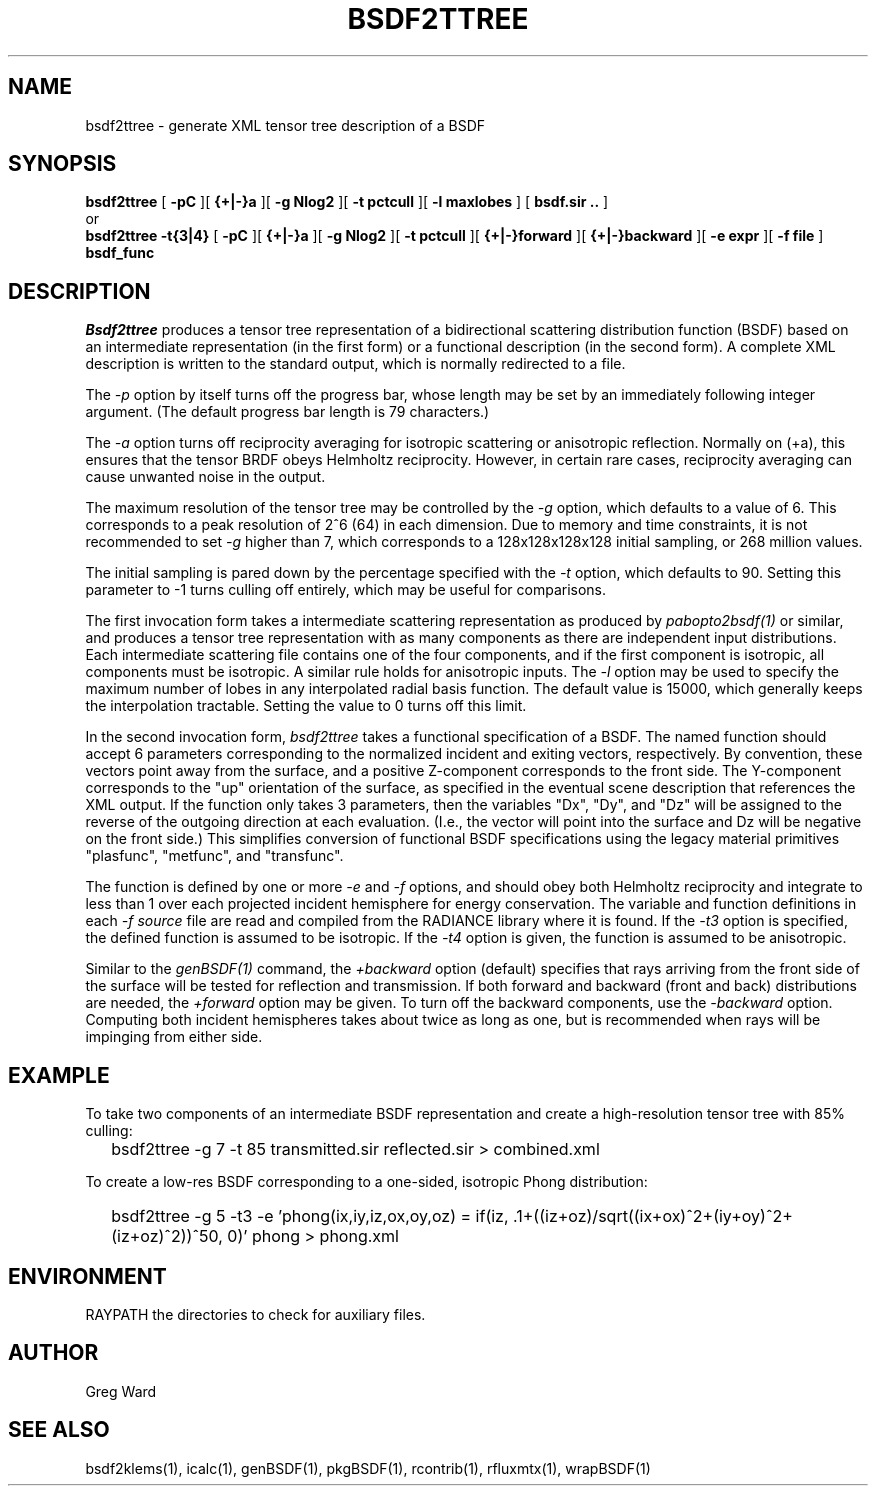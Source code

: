 .\" RCSid $Id: bsdf2ttree.1,v 1.7 2018/05/04 23:56:49 greg Exp $
.TH BSDF2TTREE 1 4/24/2013 RADIANCE
.SH NAME
bsdf2ttree - generate XML tensor tree description of a BSDF
.SH SYNOPSIS
.B bsdf2ttree
[
.B "\-pC"
][
.B "{+|-}a"
][
.B "\-g Nlog2"
][
.B "\-t pctcull"
][
.B "\-l maxlobes"
]
[
.B "bsdf.sir .."
]
.br
or
.br
.B bsdf2ttree
.B "\-t{3|4}"
[
.B "\-pC"
][
.B "{+|-}a"
][
.B "\-g Nlog2"
][
.B "\-t pctcull"
][
.B "{+|-}forward"
][
.B "{+|-}backward"
][
.B "\-e expr"
][
.B "\-f file"
]
.B bsdf_func
.SH DESCRIPTION
.I Bsdf2ttree
produces a tensor tree representation of a
bidirectional scattering distribution function (BSDF)
based on an intermediate representation (in the first form) or
a functional description (in the second form).
A complete XML description is written to the standard output,
which is normally redirected to a file.
.PP
The
.I \-p
option by itself turns off the progress bar, whose length may be set
by an immediately following integer argument.
(The default progress bar length is 79 characters.)\0
.PP
The
.I \-a
option turns off reciprocity averaging for isotropic scattering or anisotropic reflection.
Normally on (+a), this ensures that the tensor BRDF obeys Helmholtz reciprocity.
However, in certain rare cases, reciprocity averaging can cause unwanted noise in the output.
.PP
The maximum resolution of the tensor tree may be controlled by the
.I \-g
option, which defaults to a value of 6.
This corresponds to a peak resolution of 2^6 (64) in each dimension.
Due to memory and time constraints, it is not recommended to set
.I \-g
higher than 7, which corresponds to a 128x128x128x128 initial sampling,
or 268 million values.
.PP
The initial sampling is pared down by the percentage specified with the
.I \-t
option, which defaults to 90.
Setting this parameter to -1 turns culling off entirely, which may be
useful for comparisons.
.PP
The first invocation form takes a intermediate scattering representation
as produced by
.I pabopto2bsdf(1)
or similar, and produces a tensor tree representation with as many
components as there are independent input distributions.
Each intermediate scattering file contains one of
the four components, and if the first component
is isotropic, all components must be isotropic.
A similar rule holds for anisotropic inputs.
The
.I \-l
option may be used to specify the maximum number of lobes in any
interpolated radial basis function.
The default value is 15000, which generally keeps the interpolation tractable.
Setting the value to 0 turns off this limit.
.PP
In the second invocation form,
.I bsdf2ttree
takes a functional specification of a BSDF.
The named function should accept 6 parameters corresponding to the
normalized incident and exiting vectors, respectively.
By convention, these vectors point away from the surface, and a positive
Z-component corresponds to the front side.
The Y-component corresponds to the "up" orientation of the surface,
as specified in the eventual scene description that references the XML
output.
If the function only takes 3 parameters, then the variables "Dx", "Dy",
and "Dz" will be assigned to the reverse of the outgoing direction at
each evaluation.
(I.e., the vector will point into the surface and
Dz will be negative on the front side.)\0
This simplifies conversion of functional BSDF specifications using the
legacy material primitives "plasfunc", "metfunc", and "transfunc".
.PP
The function is defined by one or more
.I \-e
and
.I \-f
options, and should obey both Helmholtz reciprocity and
integrate to less than 1 over each projected incident hemisphere
for energy conservation.
The variable and function definitions in each
.I \-f source
file are read and compiled from the RADIANCE library where it is found.
If the
.I \-t3
option is specified, the defined function is assumed to be isotropic.
If the
.I \-t4
option is given, the function is assumed to be anisotropic.
.PP
Similar to the
.I genBSDF(1)
command,
the
.I \+backward
option (default) specifies that rays arriving from the front side of
the surface will be tested for reflection and transmission.
If both forward and backward (front and back) distributions are needed, the
.I \+forward
option may be given.
To turn off the backward components, use the
.I \-backward
option.
Computing both incident hemispheres takes about twice as long as one, but
is recommended when rays will be impinging from either side.
.SH EXAMPLE
To take two components of an intermediate BSDF representation and create
a high-resolution tensor tree with 85% culling:
.IP "" .2i
bsdf2ttree -g 7 -t 85 transmitted.sir reflected.sir > combined.xml
.PP
To create a low-res BSDF corresponding to a one-sided,
isotropic Phong distribution:
.IP "" .2i
bsdf2ttree -g 5 -t3 -e 'phong(ix,iy,iz,ox,oy,oz) = if(iz, .1+((iz+oz)/sqrt((ix+ox)^2+(iy+oy)^2+(iz+oz)^2))^50, 0)' phong > phong.xml
.SH ENVIRONMENT
RAYPATH		the directories to check for auxiliary files.
.SH AUTHOR
Greg Ward
.SH "SEE ALSO"
bsdf2klems(1), icalc(1), genBSDF(1), pkgBSDF(1), rcontrib(1),
rfluxmtx(1), wrapBSDF(1)

